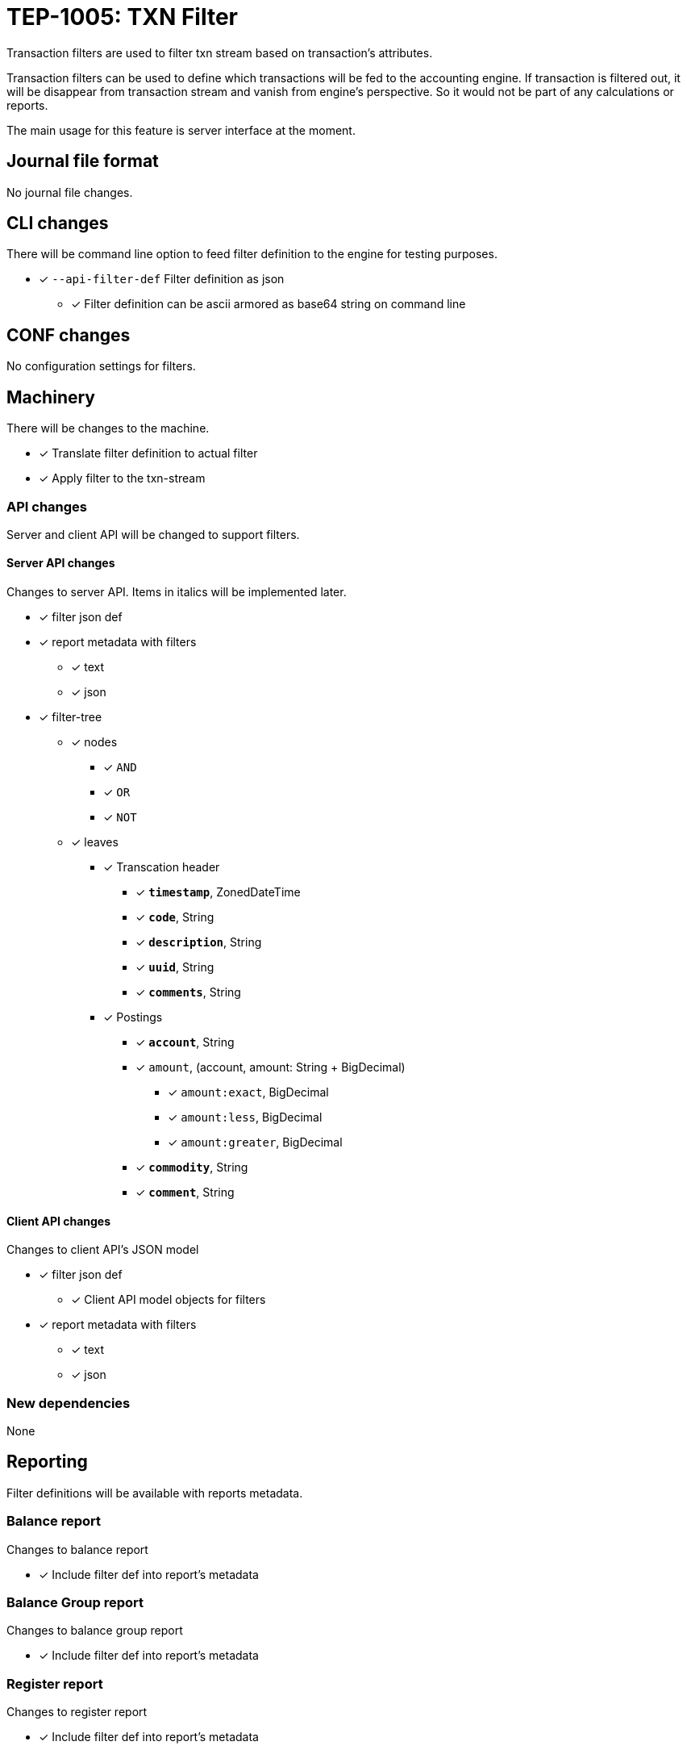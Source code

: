 = TEP-1005: TXN Filter

Transaction filters are used to filter txn stream based on transaction's attributes.

Transaction filters can be used to define which transactions will be fed to the accounting engine.
If transaction is filtered out, it will be disappear from transaction stream and vanish from
engine's perspective. So it would not be part of any calculations or reports.

The main usage for this feature is server interface at the moment.


== Journal file format

No journal file changes.

== CLI changes

There will be command line option to feed filter definition to the engine for testing purposes.

* [x] `--api-filter-def` Filter definition as json
** [x] Filter definition can be ascii armored as base64 string on command line


== CONF changes

No configuration settings for filters.


== Machinery

There will be changes to the machine.

* [x] Translate filter definition to actual filter
* [x] Apply filter to the txn-stream


=== API changes

Server and client API will be changed to support filters.


==== Server API changes

Changes to server API. Items in italics will be implemented later.

* [x] filter json def
* [x] report metadata with filters
** [x] text
** [x] json
* [x] filter-tree
** [x] nodes
*** [x] `AND`
*** [x] `OR`
*** [x] `NOT`
** [x] leaves
*** [x] Transcation header
**** [x] *`timestamp`*, ZonedDateTime
**** [x] *`code`*, String
**** [x] *`description`*, String
**** [x] *`uuid`*, String
**** [x] *`comments`*, String
*** [x] Postings
**** [x] *`account`*, String
**** [x] `amount`, (account, amount: String + BigDecimal)
***** [x] `amount:exact`, BigDecimal
***** [x] `amount:less`, BigDecimal
***** [x] `amount:greater`, BigDecimal
**** [x] *`commodity`*, String
**** [x] *`comment`*, String


==== Client API changes

Changes to client API's JSON model

* [x] filter json def
** [x] Client API model objects for filters
* [x] report metadata with filters
** [x] text
** [x] json


=== New dependencies

None

== Reporting

Filter definitions will be available with reports metadata.

=== Balance report

Changes to balance report

* [x] Include filter def into report's metadata


=== Balance Group report

Changes to balance group report

* [x] Include filter def into report's metadata


=== Register report

Changes to register report

* [x] Include filter def into report's metadata


== Exporting

Initial implementation of filters does not support Exports.

=== Equity export

No changes to equity export

=== Identity export

No changes to identity export

== Documentation

* [x] link:../../CHANGELOG[]: add new item
* [x] User docs
** [x] user manual
*** [x] cli-arguments
**** [x] `--api-filter-def`
* [x] Developer docs
** [x] API changes
*** [x] Server API changes
*** [x] Client API changes
** [x] Add metadata example to JSON doc (git-and-filter-01)


== Future plans and Postponed (PP) features

* Support filtering with exports.
* Support XOR-filter trees
* API objects for JS

=== Postponed (PP) features

* [x] Client API model objects for filters
* [x] Better JSON representation in metadata
* [x] perf: Performance test with filtering enabled
* [x] perf: Run all tests with filtering engine (while no active filters)


== Tests

Normal, ok-case tests to validate functionality:

* [x] filter json def
* [x] report metadata with filters
** [x] text
** [x] json
* [x] reports
** [x] balance report's metadata
** [x] balance-group report's metadata
** [x] register report's metadata
* [x] filter tree
** [x] logical nodes
*** [x] *`AND`*
*** [x] *`OR`*
*** [x] *`NOT`*
** [x] leaves
*** [x] Transcation header
**** [x] *`timestamp`*, ZonedDateTime
***** [x] *`begin`*, ZonedDateTime
***** [x] *`end`*, ZonedDateTime
**** [x] *`code`*, String
**** [x] *`description`*, String
**** [x] *`uuid`*, String
**** [x] *`comments`*, String
*** [x] Postings
**** [x] *`account`*, String
**** [x] `amount`, (account, amount: String + BigDecimal)
***** [x] `amount:exact`, BigDecimal
***** [x] `amount:less`, BigDecimal
***** [x] `amount:greater`, BigDecimal
**** [x] *`commodity`*, String
**** [x] *`comment`*, String


=== Errors

Tests for error cases:

* [x] e: Invalid filter definition
* [x] e: Result set after filtering is empty


=== Perf

* [x] perf: Performance test with filtering enabled
* [x] perf: Run all tests with filtering engine (while no active filters)


=== Test coverage tracking

link:../../tests/tests-1005.yml[TEP-1005 test cases]


'''
Tackler is distributed on an *"AS IS" BASIS, WITHOUT WARRANTIES OR CONDITIONS OF ANY KIND*, either express or implied.
See the link:../../LICENSE[License] for the specific language governing permissions and limitations under
the link:../../LICENSE[License].

